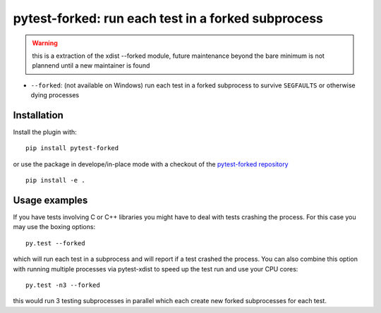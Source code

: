 pytest-forked: run each test in a forked subprocess
====================================================


.. warning::

	this is a extraction of the xdist --forked module,
	future maintenance beyond the bare minimum is not plannend until a new maintainer is found


* ``--forked``: (not available on Windows) run each test in a forked
  subprocess to survive ``SEGFAULTS`` or otherwise dying processes


Installation
-----------------------

Install the plugin with::

    pip install pytest-forked

or use the package in develope/in-place mode with
a checkout of the `pytest-forked repository`_ ::

   pip install -e .


Usage examples
---------------------

If you have tests involving C or C++ libraries you might have to deal
with tests crashing the process.  For this case you may use the boxing
options::

    py.test --forked

which will run each test in a subprocess and will report if a test
crashed the process.  You can also combine this option with
running multiple processes via pytest-xdist to speed up the test run
and use your CPU cores::

    py.test -n3 --forked

this would run 3 testing subprocesses in parallel which each
create new forked subprocesses for each test.


.. _`pytest-forked repository`: https://github.com/pytest-dev/pytest-forked

